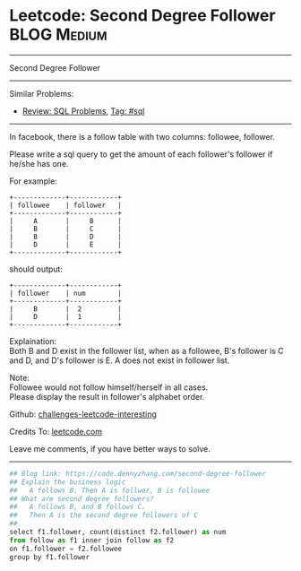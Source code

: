 * Leetcode: Second Degree Follower                                              :BLOG:Medium:
#+STARTUP: showeverything
#+OPTIONS: toc:nil \n:t ^:nil creator:nil d:nil
:PROPERTIES:
:type:     sql, redo
:END:
---------------------------------------------------------------------
Second Degree Follower
---------------------------------------------------------------------
Similar Problems:
- [[https://code.dennyzhang.com/review-sql][Review: SQL Problems]], [[https://code.dennyzhang.com/tag/sql][Tag: #sql]]
---------------------------------------------------------------------
In facebook, there is a follow table with two columns: followee, follower.

Please write a sql query to get the amount of each follower's follower if he/she has one.

For example:
#+BEGIN_EXAMPLE
+-------------+------------+
| followee    | follower   |
+-------------+------------+
|     A       |     B      |
|     B       |     C      |
|     B       |     D      |
|     D       |     E      |
+-------------+------------+
#+END_EXAMPLE

should output:
#+BEGIN_EXAMPLE
+-------------+------------+
| follower    | num        |
+-------------+------------+
|     B       |  2         |
|     D       |  1         |
+-------------+------------+
#+END_EXAMPLE

Explaination:
Both B and D exist in the follower list, when as a followee, B's follower is C and D, and D's follower is E. A does not exist in follower list.

Note:
Followee would not follow himself/herself in all cases.
Please display the result in follower's alphabet order.

Github: [[url-external:https://github.com/DennyZhang/challenges-leetcode-interesting/tree/master/problems/second-degree-follower][challenges-leetcode-interesting]]

Credits To: [[url-external:https://leetcode.com/problems/second-degree-follower/description/][leetcode.com]]

Leave me comments, if you have better ways to solve.
---------------------------------------------------------------------
#+BEGIN_SRC python
## Blog link: https://code.dennyzhang.com/second-degree-follower
## Explain the business logic
##   A follows B. Then A is follwer, B is followee
## What are second degree followers?
##   A follows B, and B follows C. 
##   Then A is the second degree followers of C
##
select f1.follower, count(distinct f2.follower) as num
from follow as f1 inner join follow as f2
on f1.follower = f2.followee
group by f1.follower
#+END_SRC
